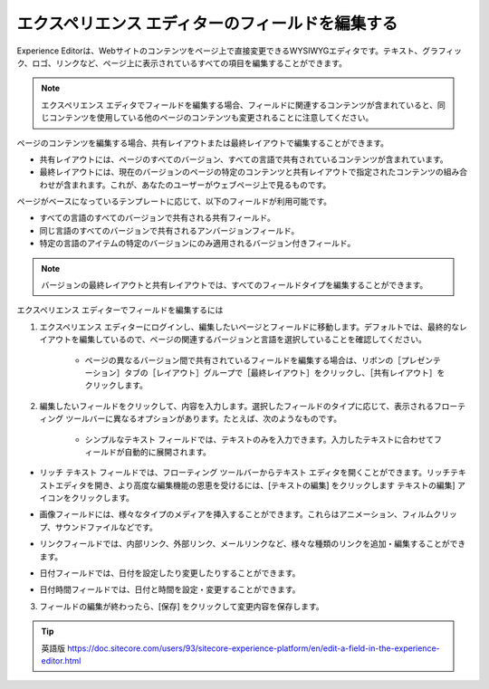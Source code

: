 ###################################################
エクスペリエンス エディターのフィールドを編集する
###################################################

Experience Editorは、Webサイトのコンテンツをページ上で直接変更できるWYSIWYGエディタです。テキスト、グラフィック、ロゴ、リンクなど、ページ上に表示されているすべての項目を編集することができます。

.. note:: エクスペリエンス エディタでフィールドを編集する場合、フィールドに関連するコンテンツが含まれていると、同じコンテンツを使用している他のページのコンテンツも変更されることに注意してください。

ページのコンテンツを編集する場合、共有レイアウトまたは最終レイアウトで編集することができます。

* 共有レイアウトには、ページのすべてのバージョン、すべての言語で共有されているコンテンツが含まれています。
* 最終レイアウトには、現在のバージョンのページの特定のコンテンツと共有レイアウトで指定されたコンテンツの組み合わせが含まれます。これが、あなたのユーザーがウェブページ上で見るものです。

ページがベースになっているテンプレートに応じて、以下のフィールドが利用可能です。

* すべての言語のすべてのバージョンで共有される共有フィールド。
* 同じ言語のすべてのバージョンで共有されるアンバージョンフィールド。
* 特定の言語のアイテムの特定のバージョンにのみ適用されるバージョン付きフィールド。

.. note:: バージョンの最終レイアウトと共有レイアウトでは、すべてのフィールドタイプを編集することができます。

エクスペリエンス エディターでフィールドを編集するには

1. エクスペリエンス エディターにログインし、編集したいページとフィールドに移動します。デフォルトでは、最終的なレイアウトを編集しているので、ページの関連するバージョンと言語を選択していることを確認してください。

    * ページの異なるバージョン間で共有されているフィールドを編集する場合は、リボンの［プレゼンテーション］タブの［レイアウト］グループで［最終レイアウト］をクリックし、［共有レイアウト］をクリックします。

.. image:: images/15eafd3540bd6d.png
   :align: center
   :width: 400px
   :alt: エクスペリエンス エディターのフィールドを編集する

2. 編集したいフィールドをクリックして、内容を入力します。選択したフィールドのタイプに応じて、表示されるフローティング ツールバーに異なるオプションがあります。たとえば、次のようなものです。

    * シンプルなテキスト フィールドでは、テキストのみを入力できます。入力したテキストに合わせてフィールドが自動的に展開されます。

.. image:: images/15eafd3541266b.png
   :align: center
   :width: 400px
   :alt: エクスペリエンス エディターのフィールドを編集する
   
* リッチ テキスト フィールドでは、フローティング ツールバーからテキスト エディタを開くことができます。リッチテキストエディタを開き、より高度な編集機能の恩恵を受けるには、[テキストの編集] をクリックします テキストの編集] アイコンをクリックします。

.. image:: images/15eafd3542005d.png
   :align: center
   :width: 400px
   :alt: エクスペリエンス エディターのフィールドを編集する
   
* 画像フィールドには、様々なタイプのメディアを挿入することができます。これらはアニメーション、フィルムクリップ、サウンドファイルなどです。

.. image:: images/15eafd35426aa9.png
   :align: center
   :width: 400px
   :alt: エクスペリエンス エディターのフィールドを編集する

* リンクフィールドでは、内部リンク、外部リンク、メールリンクなど、様々な種類のリンクを追加・編集することができます。

.. image:: images/15eafd3542d1a5.png
   :align: center
   :width: 400px
   :alt: エクスペリエンス エディターのフィールドを編集する

* 日付フィールドでは、日付を設定したり変更したりすることができます。

.. image:: images/15eafd35438f21.png
   :align: center
   :alt: エクスペリエンス エディターのフィールドを編集する

* 日付時間フィールドでは、日付と時間を設定・変更することができます。

.. image:: images/15eafd3543ebb7.png
   :align: center
   :alt: エクスペリエンス エディターのフィールドを編集する


3. フィールドの編集が終わったら、[保存] をクリックして変更内容を保存します。

.. tip:: 英語版 https://doc.sitecore.com/users/93/sitecore-experience-platform/en/edit-a-field-in-the-experience-editor.html

